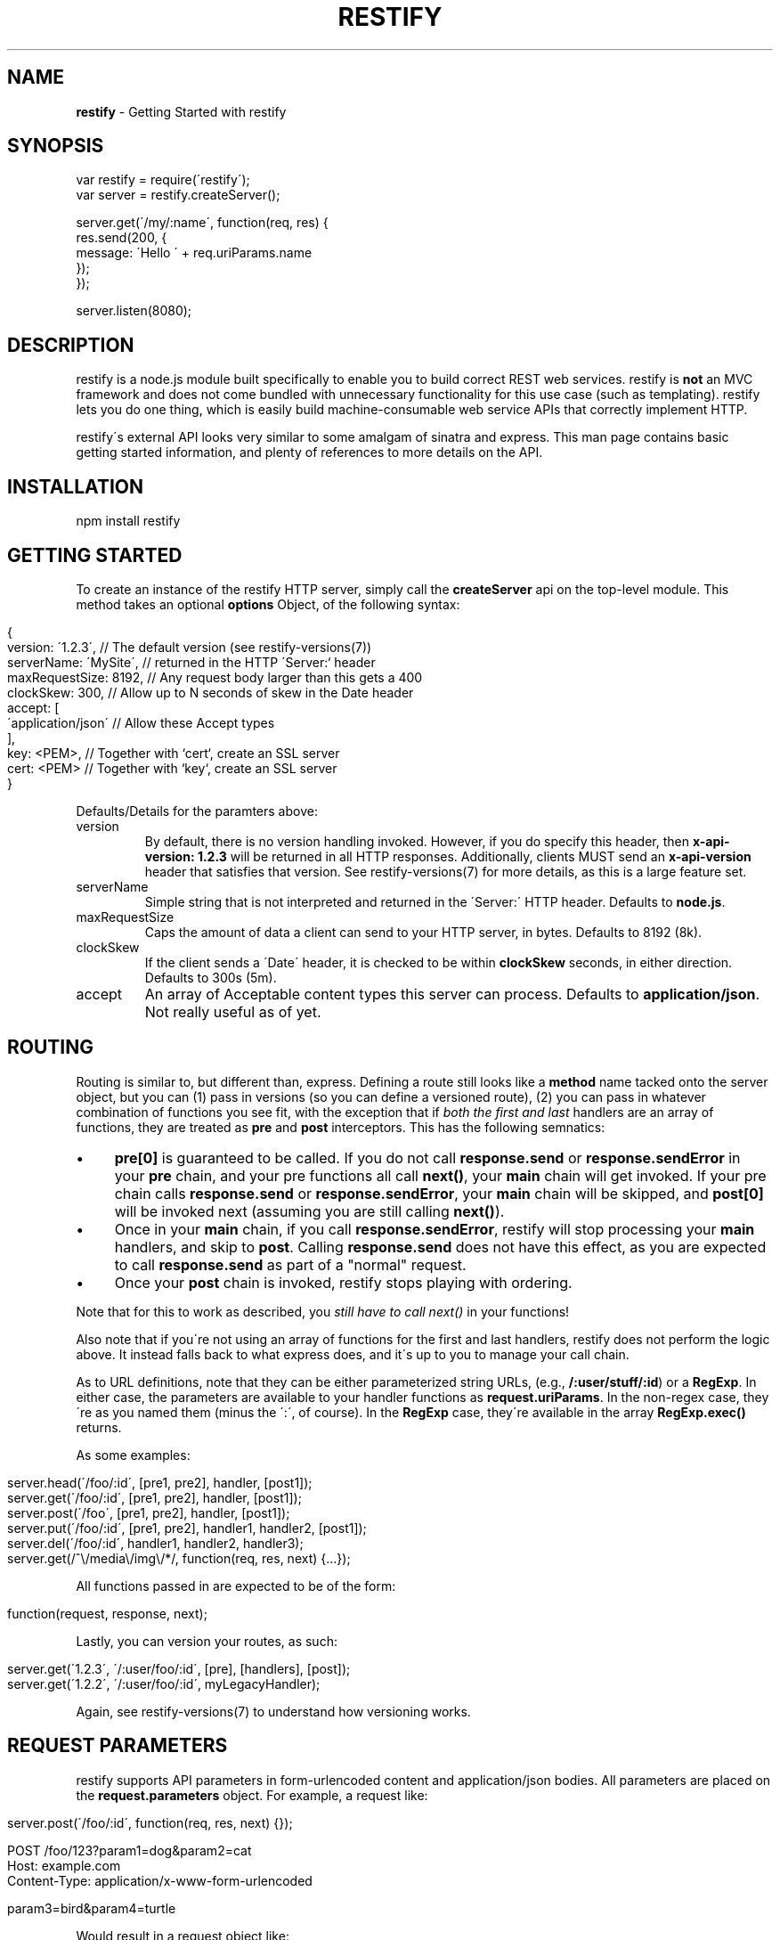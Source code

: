 .\" generated with Ronn/v0.7.3
.\" http://github.com/rtomayko/ronn/tree/0.7.3
.
.TH "RESTIFY" "3" "June 2011" "" ""
.
.SH "NAME"
\fBrestify\fR \- Getting Started with restify
.
.SH "SYNOPSIS"
.
.nf

var restify = require(\'restify\');
var server = restify\.createServer();

server\.get(\'/my/:name\', function(req, res) {
  res\.send(200, {
    message: \'Hello \' + req\.uriParams\.name
  });
});

server\.listen(8080);
.
.fi
.
.SH "DESCRIPTION"
restify is a node\.js module built specifically to enable you to build correct REST web services\. restify is \fBnot\fR an MVC framework and does not come bundled with unnecessary functionality for this use case (such as templating)\. restify lets you do one thing, which is easily build machine\-consumable web service APIs that correctly implement HTTP\.
.
.P
restify\'s external API looks very similar to some amalgam of sinatra and express\. This man page contains basic getting started information, and plenty of references to more details on the API\.
.
.SH "INSTALLATION"
.
.nf

npm install restify
.
.fi
.
.SH "GETTING STARTED"
To create an instance of the restify HTTP server, simply call the \fBcreateServer\fR api on the top\-level module\. This method takes an optional \fBoptions\fR Object, of the following syntax:
.
.IP "" 4
.
.nf

{
  version: \'1\.2\.3\',      // The default version  (see restify\-versions(7))
  serverName: \'MySite\',  // returned in the HTTP \'Server:` header
  maxRequestSize: 8192,  // Any request body larger than this gets a 400
  clockSkew: 300,        // Allow up to N seconds of skew in the Date header
  accept: [
    \'application/json\'   // Allow these Accept types
  ],
  key: <PEM>,            // Together with `cert`, create an SSL server
  cert: <PEM>            // Together with `key`, create an SSL server
}
.
.fi
.
.IP "" 0
.
.P
Defaults/Details for the paramters above:
.
.TP
version
By default, there is no version handling invoked\. However, if you do specify this header, then \fBx\-api\-version: 1\.2\.3\fR will be returned in all HTTP responses\. Additionally, clients MUST send an \fBx\-api\-version\fR header that satisfies that version\. See restify\-versions(7) for more details, as this is a large feature set\.
.
.TP
serverName
Simple string that is not interpreted and returned in the \'Server:\' HTTP header\. Defaults to \fBnode\.js\fR\.
.
.TP
maxRequestSize
Caps the amount of data a client can send to your HTTP server, in bytes\. Defaults to 8192 (8k)\.
.
.TP
clockSkew
If the client sends a \'Date\' header, it is checked to be within \fBclockSkew\fR seconds, in either direction\. Defaults to 300s (5m)\.
.
.TP
accept
An array of Acceptable content types this server can process\. Defaults to \fBapplication/json\fR\. Not really useful as of yet\.
.
.SH "ROUTING"
Routing is similar to, but different than, express\. Defining a route still looks like a \fBmethod\fR name tacked onto the server object, but you can (1) pass in versions (so you can define a versioned route), (2) you can pass in whatever combination of functions you see fit, with the exception that if \fIboth the first and last\fR handlers are an array of functions, they are treated as \fBpre\fR and \fBpost\fR interceptors\. This has the following semnatics:
.
.IP "\(bu" 4
\fBpre[0]\fR is guaranteed to be called\. If you do not call \fBresponse\.send\fR or \fBresponse\.sendError\fR in your \fBpre\fR chain, and your pre functions all call \fBnext()\fR, your \fBmain\fR chain will get invoked\. If your pre chain calls \fBresponse\.send\fR or \fBresponse\.sendError\fR, your \fBmain\fR chain will be skipped, and \fBpost[0]\fR will be invoked next (assuming you are still calling \fBnext()\fR)\.
.
.IP "\(bu" 4
Once in your \fBmain\fR chain, if you call \fBresponse\.sendError\fR, restify will stop processing your \fBmain\fR handlers, and skip to \fBpost\fR\. Calling \fBresponse\.send\fR does not have this effect, as you are expected to call \fBresponse\.send\fR as part of a "normal" request\.
.
.IP "\(bu" 4
Once your \fBpost\fR chain is invoked, restify stops playing with ordering\.
.
.IP "" 0
.
.P
Note that for this to work as described, you \fIstill have to call next()\fR in your functions!
.
.P
Also note that if you\'re not using an array of functions for the first and last handlers, restify does not perform the logic above\. It instead falls back to what express does, and it\'s up to you to manage your call chain\.
.
.P
As to URL definitions, note that they can be either parameterized string URLs, (e\.g\., \fB/:user/stuff/:id\fR) or a \fBRegExp\fR\. In either case, the parameters are available to your handler functions as \fBrequest\.uriParams\fR\. In the non\-regex case, they\'re as you named them (minus the \':\', of course)\. In the \fBRegExp\fR case, they\'re available in the array \fBRegExp\.exec()\fR returns\.
.
.P
As some examples:
.
.IP "" 4
.
.nf

server\.head(\'/foo/:id\', [pre1, pre2], handler, [post1]);
server\.get(\'/foo/:id\', [pre1, pre2], handler, [post1]);
server\.post(\'/foo\', [pre1, pre2], handler, [post1]);
server\.put(\'/foo/:id\', [pre1, pre2], handler1, handler2, [post1]);
server\.del(\'/foo/:id\', handler1, handler2, handler3);
server\.get(/^\e/media\e/img\e/*/, function(req, res, next) {\.\.\.});
.
.fi
.
.IP "" 0
.
.P
All functions passed in are expected to be of the form:
.
.IP "" 4
.
.nf

function(request, response, next);
.
.fi
.
.IP "" 0
.
.P
Lastly, you can version your routes, as such:
.
.IP "" 4
.
.nf

server\.get(\'1\.2\.3\', \'/:user/foo/:id\', [pre], [handlers], [post]);
server\.get(\'1\.2\.2\', \'/:user/foo/:id\', myLegacyHandler);
.
.fi
.
.IP "" 0
.
.P
Again, see restify\-versions(7) to understand how versioning works\.
.
.SH "REQUEST PARAMETERS"
restify supports API parameters in form\-urlencoded content and application/json bodies\. All parameters are placed on the \fBrequest\.parameters\fR object\. For example, a request like:
.
.IP "" 4
.
.nf

server\.post(\'/foo/:id\', function(req, res, next) {});

POST /foo/123?param1=dog&param2=cat
Host: example\.com
Content\-Type: application/x\-www\-form\-urlencoded

param3=bird&param4=turtle
.
.fi
.
.IP "" 0
.
.P
Would result in a request object like:
.
.IP "" 4
.
.nf

{
  uriParams: {
    id: \'123\'
  },
  params: {
    param1: \'dog\',
    param2: \'cat\',
    param3: \'bird\',
    param4: \'turtle\'
  }
}
.
.fi
.
.IP "" 0
.
.P
Note that restify supports form\-urlencoded parameter parsing, as well as application/json parsing\. Any parameters are merged with query string parameters\.
.
.P
For more details on the request object, see \fBnpm help restify\-request\fR\.
.
.SH "SENDING RESPONSE"
Responses are sent by your handler using either the \fBsend\fR or \fBsendError\fR api\.
.
.P
The \fBsend\fR method can be invoked in one of two forms:
.
.IP "" 4
.
.nf

response\.send(code, body, headers);
response\.send({
  code: 200,
  body: {
    message: \'Hello World\'
  }
  headers: {
    \'x\-foo\': \'bar\'
  }
});
.
.fi
.
.IP "" 0
.
.P
The first form being more common, the latter form being preferable for advanced use cases\. In the first form, code is a \fBNumber\fR, body is a JS \fBObject\fR, and headers is an optional JS \fBObject\fR\.
.
.P
For more details on the respose object, see \fBnpm help restify\-response\fR\.
.
.SH "LOGGING"
restify ships with a minimal interpretation of the log4j logger\. You are not required to use it in any way\. You can tune the restify logging level with \fBrestify\.log\.level(restify\.LogLevel\.<Level>)\fR, where \fILevel\fR is one of:
.
.IP "\(bu" 4
Fatal
.
.IP "\(bu" 4
Error
.
.IP "\(bu" 4
Warn
.
.IP "\(bu" 4
Info
.
.IP "\(bu" 4
Debug
.
.IP "\(bu" 4
Trace
.
.IP "" 0
.
.P
The default level is Info\. To get verbose internal logging from restify, set the level to Trace\. All messages from these apis go to stderr\.
.
.P
Note that for the handful of cases where restify doesn\'t invoke your handlers, (e\.g\., 404, 405, 406), restify will output a w3c\-compliant message to stdout\.
.
.P
You can redirect stdout/stderr by passing a \fBWriteableStream\fR to \fBlog\.stdout(stream)\fR and \fBlog\.stderr(stream)\fR, respectively\.
.
.P
For more details on logging, see \fBnpm help restify\-log\fR\.
.
.SH "SECURITY CONSIDERATIONS"
restify does not provide you any built\-in authentication or authorization\. It is typical that you will need to implement 2 \fBpre\fR filters to handle these\. You should additionally consider always adding an audit \fBpost\fR filter on all requests\.
.
.SH "COPYRIGHT/LICENSE"
Copyright 2011 Mark Cavage \fImcavage@gmail\.com\fR
.
.P
This software is licensed under the MIT License\.
.
.SH "SEE ALSO"
restify\-request(7), restify\-response(7), restify\-routes(7), restify\-versions(7), restify\-log(7), restify\-client(7), restify\-throttle(7)
